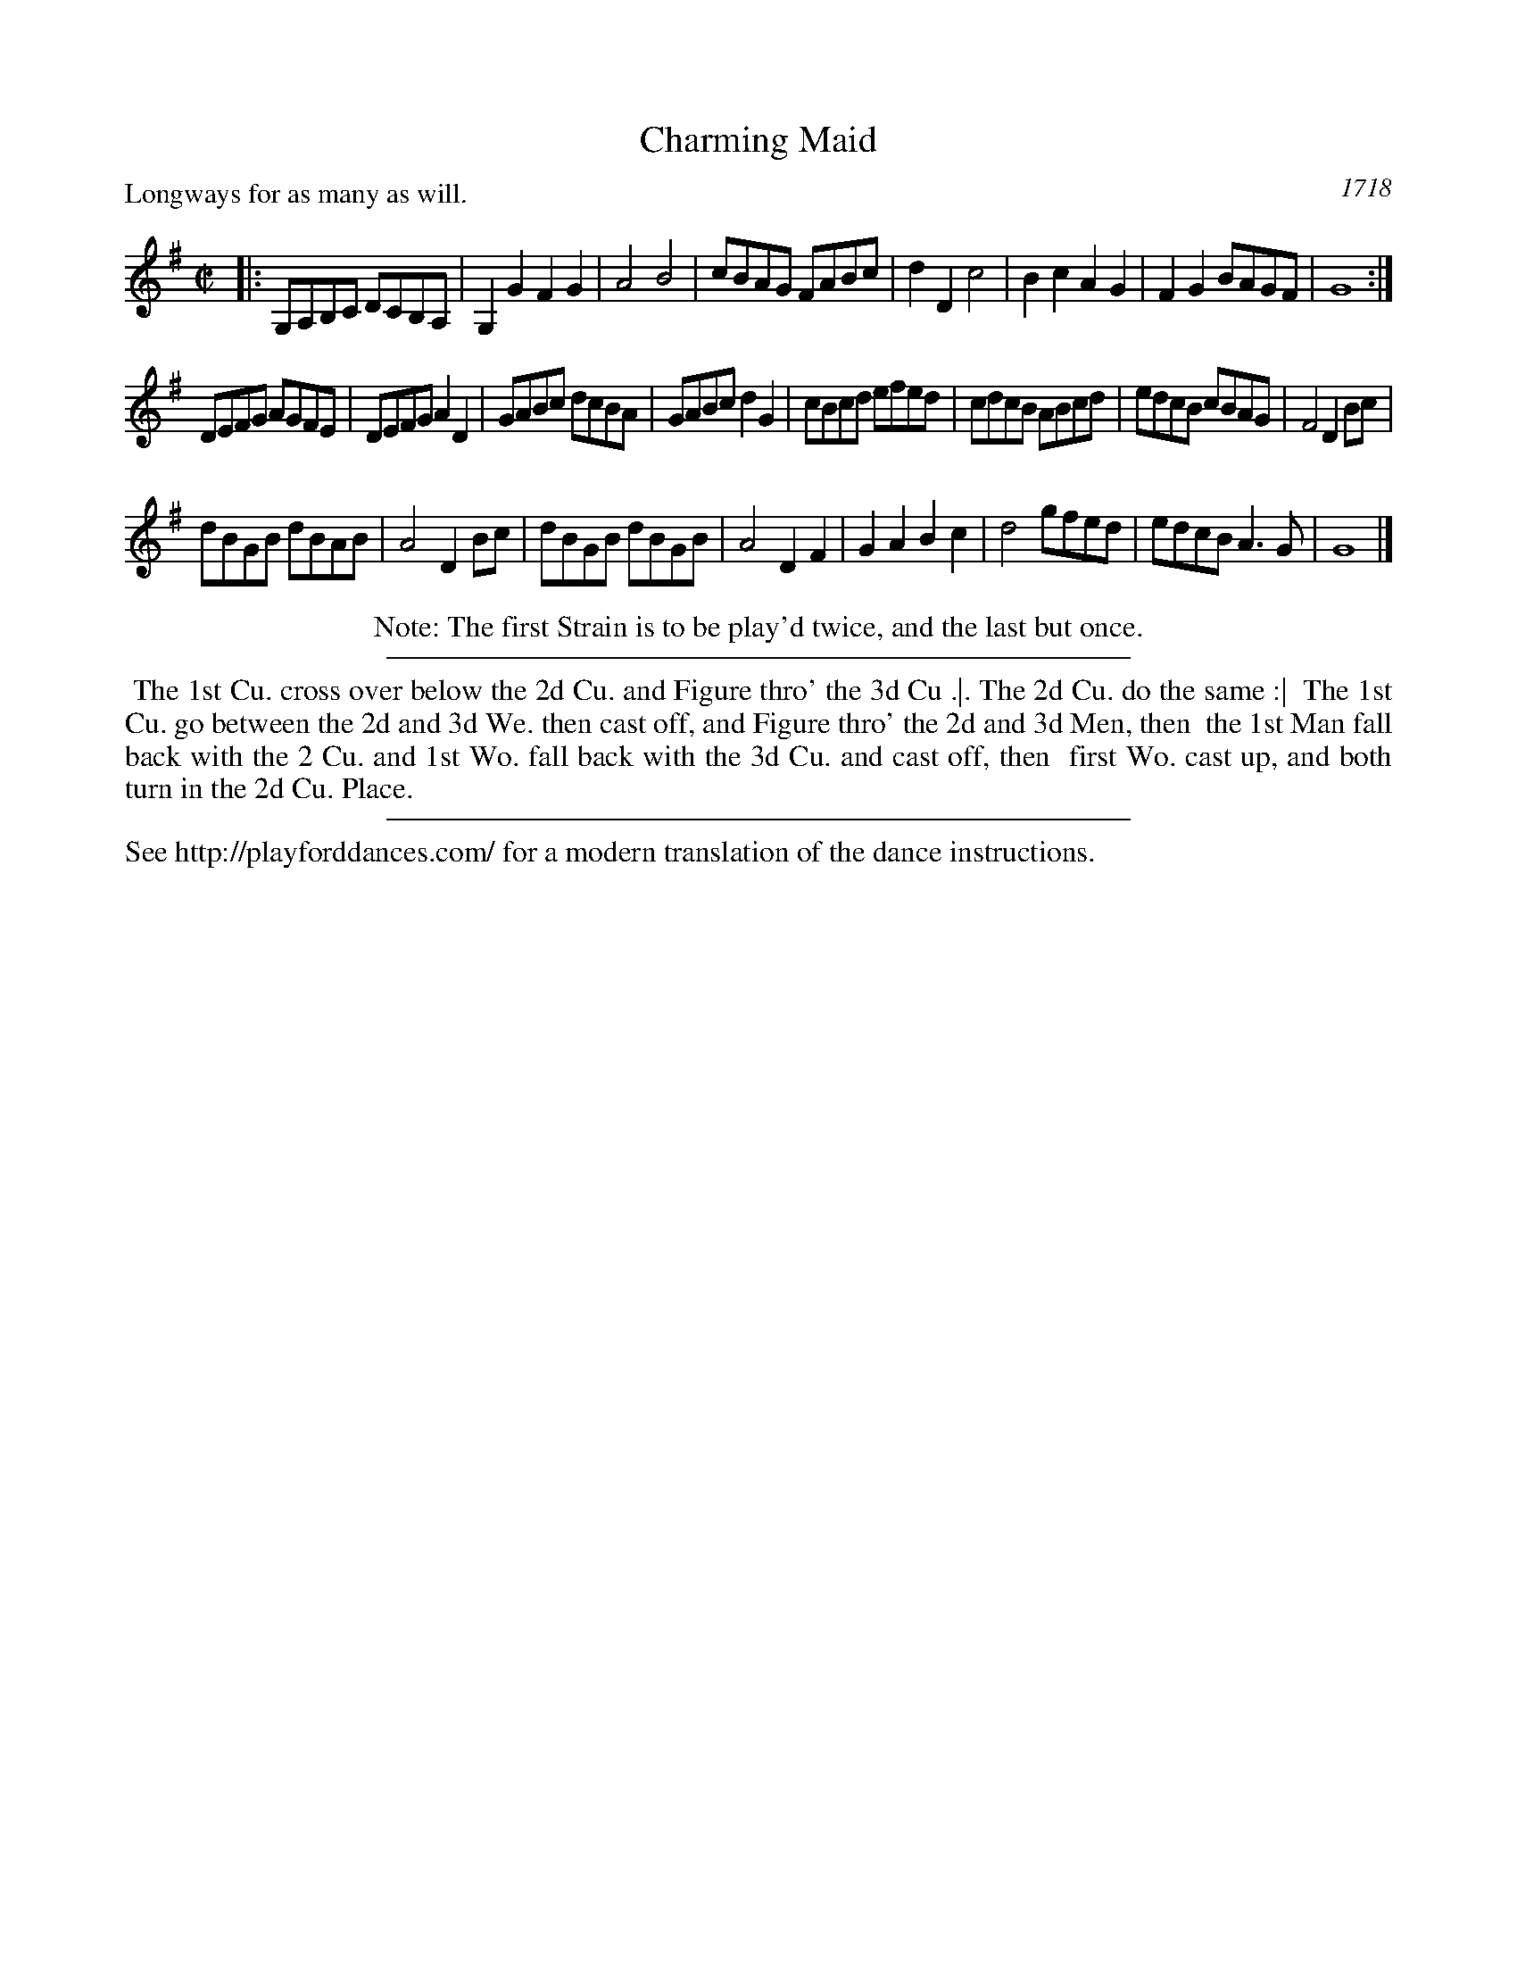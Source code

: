 X: 297
T: Charming Maid
O: 1718
R: reel
B: Playford Ed.2:3-4
S: http://playforddances.com/dances-2-3/charming-maid/
Z: 2021 John Chambers <jc:trillian.mit.edu>
P: Longways for as many as will.
%P: AAB
M: C|
L: 1/8
K: G
|:\
G,A,B,C DCB,A, | G,2G2 F2G2 | A4 B4 | cBAG FABc |\
d2D2 c4 | B2c2 A2G2 | F2G2 BAGF | G8 :|
DEFG AGFE | DEFG A2D2 | GABc dcBA | GABc d2G2 |\
cBcd efed | cdcB ABcd | edcB cBAG | F4 D2Bc |
dBGB dBAB | A4 D2Bc | dBGB dBGB | A4 D2F2 |\
G2A2 B2c2 | d4 gfed | edcB A3G | G8 |]
%%center Note: The first Strain is to be play'd twice, and the last but once.
%%sep 5 5 400
%%begintext align
%% The 1st Cu. cross over below the 2d Cu. and Figure thro' the 3d Cu .|. The 2d Cu. do the same :|
%% The 1st Cu. go between the 2d and 3d We. then cast off, and Figure thro' the 2d and 3d Men, then
%% the 1st Man fall back with the 2 Cu. and 1st Wo. fall back with the 3d Cu. and cast off, then
%% first Wo. cast up, and both turn in the 2d Cu. Place.
%%endtext
%%sep 5 5 400
%%text See http://playforddances.com/ for a modern translation of the dance instructions.
